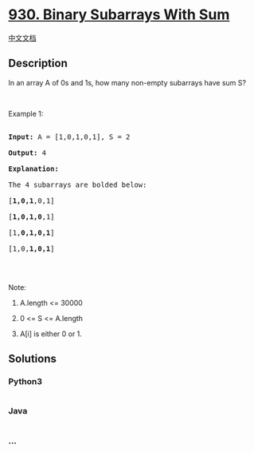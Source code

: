 * [[https://leetcode.com/problems/binary-subarrays-with-sum][930. Binary
Subarrays With Sum]]
  :PROPERTIES:
  :CUSTOM_ID: binary-subarrays-with-sum
  :END:
[[./solution/0900-0999/0930.Binary Subarrays With Sum/README.org][中文文档]]

** Description
   :PROPERTIES:
   :CUSTOM_ID: description
   :END:

#+begin_html
  <p>
#+end_html

In an array A of 0s and 1s, how many non-empty subarrays have sum S?

#+begin_html
  </p>
#+end_html

#+begin_html
  <p>
#+end_html

 

#+begin_html
  </p>
#+end_html

#+begin_html
  <p>
#+end_html

Example 1:

#+begin_html
  </p>
#+end_html

#+begin_html
  <pre>

  <strong>Input: </strong>A = <span id="example-input-1-1">[1,0,1,0,1]</span>, S = <span id="example-input-1-2">2</span>

  <strong>Output: </strong><span id="example-output-1">4</span>

  <strong>Explanation: </strong>

  The 4 subarrays are bolded below:

  [<strong>1,0,1</strong>,0,1]

  [<strong>1,0,1,0</strong>,1]

  [1,<strong>0,1,0,1</strong>]

  [1,0,<strong>1,0,1</strong>]

  </pre>
#+end_html

#+begin_html
  <p>
#+end_html

 

#+begin_html
  </p>
#+end_html

#+begin_html
  <p>
#+end_html

Note:

#+begin_html
  </p>
#+end_html

#+begin_html
  <ol>
#+end_html

#+begin_html
  <li>
#+end_html

A.length <= 30000

#+begin_html
  </li>
#+end_html

#+begin_html
  <li>
#+end_html

0 <= S <= A.length

#+begin_html
  </li>
#+end_html

#+begin_html
  <li>
#+end_html

A[i] is either 0 or 1.

#+begin_html
  </li>
#+end_html

#+begin_html
  </ol>
#+end_html

** Solutions
   :PROPERTIES:
   :CUSTOM_ID: solutions
   :END:

#+begin_html
  <!-- tabs:start -->
#+end_html

*** *Python3*
    :PROPERTIES:
    :CUSTOM_ID: python3
    :END:
#+begin_src python
#+end_src

*** *Java*
    :PROPERTIES:
    :CUSTOM_ID: java
    :END:
#+begin_src java
#+end_src

*** *...*
    :PROPERTIES:
    :CUSTOM_ID: section
    :END:
#+begin_example
#+end_example

#+begin_html
  <!-- tabs:end -->
#+end_html
